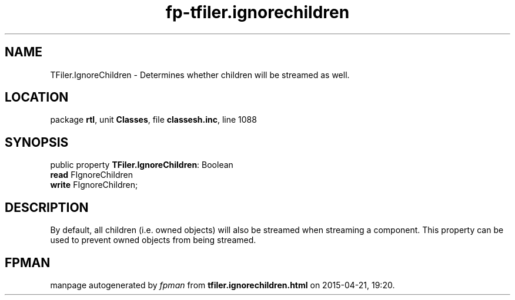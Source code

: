 .\" file autogenerated by fpman
.TH "fp-tfiler.ignorechildren" 3 "2014-03-14" "fpman" "Free Pascal Programmer's Manual"
.SH NAME
TFiler.IgnoreChildren - Determines whether children will be streamed as well.
.SH LOCATION
package \fBrtl\fR, unit \fBClasses\fR, file \fBclassesh.inc\fR, line 1088
.SH SYNOPSIS
public property \fBTFiler.IgnoreChildren\fR: Boolean
  \fBread\fR FIgnoreChildren
  \fBwrite\fR FIgnoreChildren;
.SH DESCRIPTION
By default, all children (i.e. owned objects) will also be streamed when streaming a component. This property can be used to prevent owned objects from being streamed.


.SH FPMAN
manpage autogenerated by \fIfpman\fR from \fBtfiler.ignorechildren.html\fR on 2015-04-21, 19:20.

